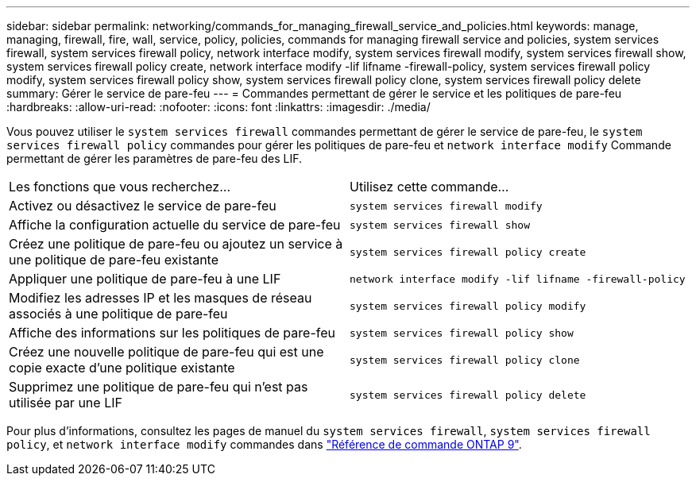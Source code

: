 ---
sidebar: sidebar 
permalink: networking/commands_for_managing_firewall_service_and_policies.html 
keywords: manage, managing, firewall, fire, wall, service, policy, policies, commands for managing firewall service and policies, system services firewall, system services firewall policy, network interface modify, system services firewall modify, system services firewall show, system services firewall policy create, network interface modify -lif lifname -firewall-policy, system services firewall policy modify, system services firewall policy show, system services firewall policy clone, system services firewall policy delete 
summary: Gérer le service de pare-feu 
---
= Commandes permettant de gérer le service et les politiques de pare-feu
:hardbreaks:
:allow-uri-read: 
:nofooter: 
:icons: font
:linkattrs: 
:imagesdir: ./media/


[role="lead"]
Vous pouvez utiliser le `system services firewall` commandes permettant de gérer le service de pare-feu, le `system services firewall policy` commandes pour gérer les politiques de pare-feu et `network interface modify` Commande permettant de gérer les paramètres de pare-feu des LIF.

|===


| Les fonctions que vous recherchez... | Utilisez cette commande... 


 a| 
Activez ou désactivez le service de pare-feu
 a| 
`system services firewall modify`



 a| 
Affiche la configuration actuelle du service de pare-feu
 a| 
`system services firewall show`



 a| 
Créez une politique de pare-feu ou ajoutez un service à une politique de pare-feu existante
 a| 
`system services firewall policy create`



 a| 
Appliquer une politique de pare-feu à une LIF
 a| 
`network interface modify -lif lifname -firewall-policy`



 a| 
Modifiez les adresses IP et les masques de réseau associés à une politique de pare-feu
 a| 
`system services firewall policy modify`



 a| 
Affiche des informations sur les politiques de pare-feu
 a| 
`system services firewall policy show`



 a| 
Créez une nouvelle politique de pare-feu qui est une copie exacte d'une politique existante
 a| 
`system services firewall policy clone`



 a| 
Supprimez une politique de pare-feu qui n'est pas utilisée par une LIF
 a| 
`system services firewall policy delete`

|===
Pour plus d'informations, consultez les pages de manuel du `system services firewall`, `system services firewall policy`, et `network interface modify` commandes dans link:http://docs.netapp.com/us-en/ontap-cli["Référence de commande ONTAP 9"^].

